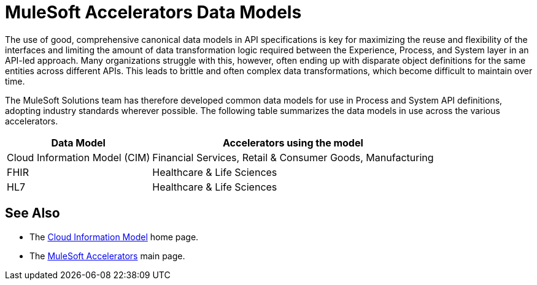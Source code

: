 = MuleSoft Accelerators Data Models

The use of good, comprehensive canonical data models in API specifications is key for maximizing the reuse and flexibility of the interfaces and limiting the amount of data transformation logic required between the Experience, Process, and System layer in an API-led approach. Many organizations struggle with this, however, often ending up with disparate object definitions for the same entities across different APIs. This leads to brittle and often complex data transformations, which become difficult to maintain over time.

The MuleSoft Solutions team has therefore developed common data models for use in Process and System API definitions, adopting industry standards wherever possible. The following table summarizes the data models in use across the various accelerators.

[%header%autowidth.spread^]
|===
| Data Model | Accelerators using the model
| Cloud Information Model (CIM) | Financial Services, Retail & Consumer Goods, Manufacturing 
| FHIR | Healthcare & Life Sciences
| HL7 | Healthcare & Life Sciences
|===

== See Also

* The xref:cim/cim-landing-page.adoc[Cloud Information Model] home page.
* The xref:./index.adoc[MuleSoft Accelerators] main page.
